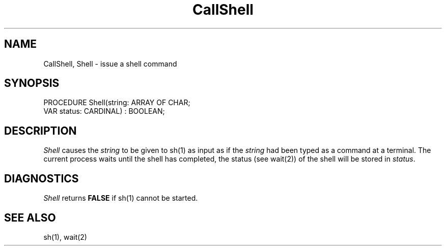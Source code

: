 .TH CallShell 3MOD "local:Borchert"
.SH NAME
CallShell, Shell \- issue a shell command
.SH SYNOPSIS
.DS
PROCEDURE Shell(string: ARRAY OF CHAR;
                VAR status: CARDINAL) : BOOLEAN;
.DE
.SH DESCRIPTION
.I Shell
causes the
.I string
to be given to sh(1) as input as if
the
.I string
had been typed as a command at a terminal.
The current process waits until the shell has completed,
the status (see wait(2)) of the shell will be stored in
.IR status .
.SH DIAGNOSTICS
.I Shell
returns
.B FALSE
if sh(1) cannot be started.
.SH "SEE ALSO"
sh(1), wait(2)
